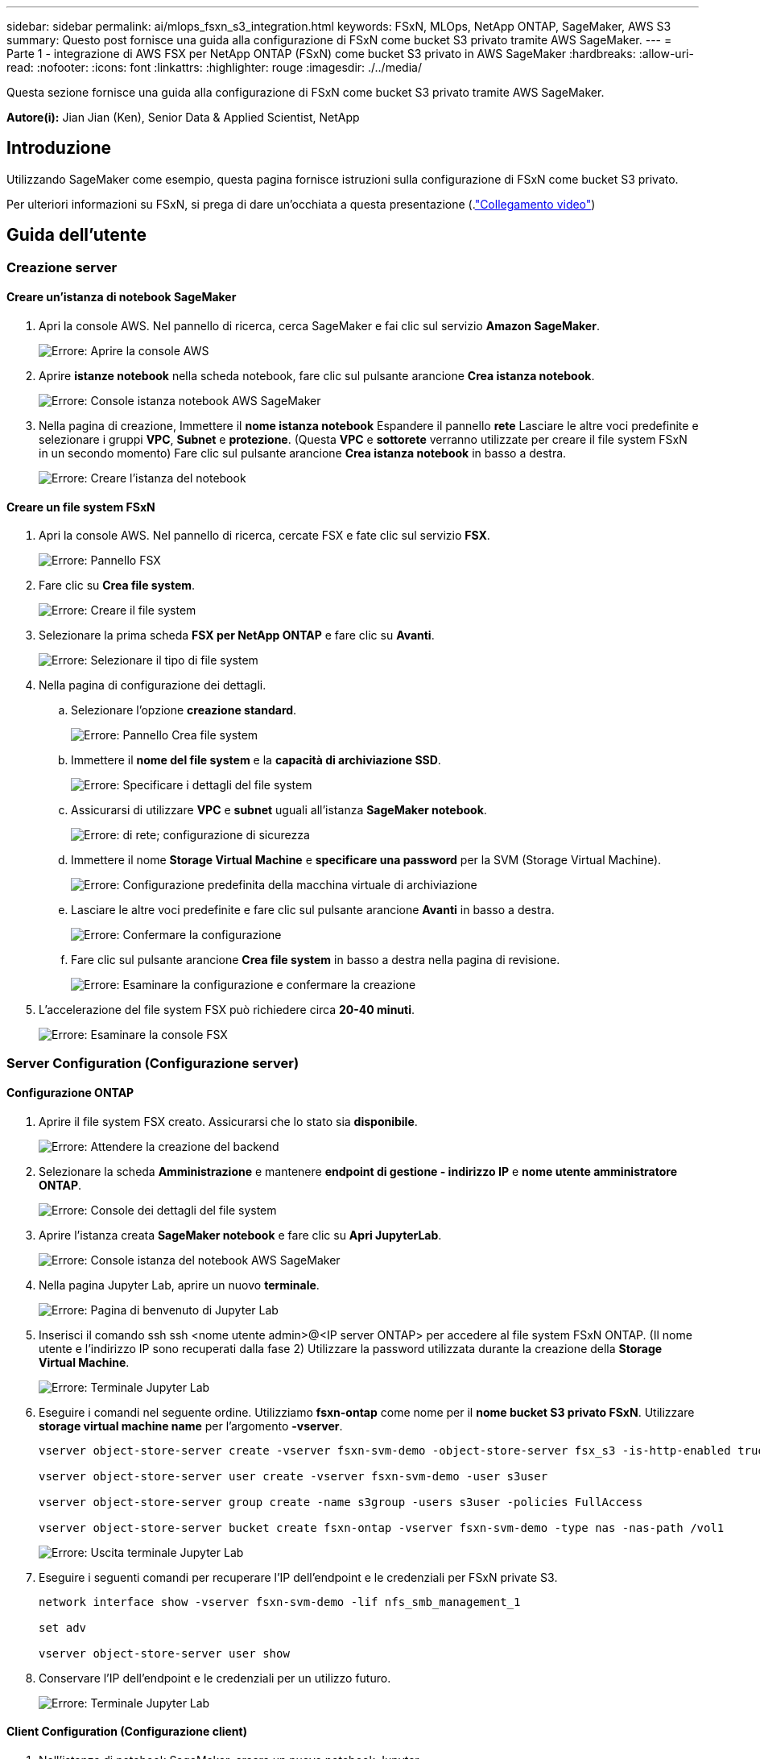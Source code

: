 ---
sidebar: sidebar 
permalink: ai/mlops_fsxn_s3_integration.html 
keywords: FSxN, MLOps, NetApp ONTAP, SageMaker, AWS S3 
summary: Questo post fornisce una guida alla configurazione di FSxN come bucket S3 privato tramite AWS SageMaker. 
---
= Parte 1 - integrazione di AWS FSX per NetApp ONTAP (FSxN) come bucket S3 privato in AWS SageMaker
:hardbreaks:
:allow-uri-read: 
:nofooter: 
:icons: font
:linkattrs: 
:highlighter: rouge
:imagesdir: ./../media/


[role="lead"]
Questa sezione fornisce una guida alla configurazione di FSxN come bucket S3 privato tramite AWS SageMaker.

*Autore(i):*
Jian Jian (Ken), Senior Data & Applied Scientist, NetApp



== Introduzione

Utilizzando SageMaker come esempio, questa pagina fornisce istruzioni sulla configurazione di FSxN come bucket S3 privato.

Per ulteriori informazioni su FSxN, si prega di dare un'occhiata a questa presentazione (.link:http://youtube.com/watch?v=mFN13R6JuUk["Collegamento video"])



== Guida dell'utente



=== Creazione server



==== Creare un'istanza di notebook SageMaker

. Apri la console AWS. Nel pannello di ricerca, cerca SageMaker e fai clic sul servizio *Amazon SageMaker*.
+
image:mlops_fsxn_s3_integration_0.png["Errore: Aprire la console AWS"]

. Aprire *istanze notebook* nella scheda notebook, fare clic sul pulsante arancione *Crea istanza notebook*.
+
image:mlops_fsxn_s3_integration_1.png["Errore: Console istanza notebook AWS SageMaker"]

. Nella pagina di creazione,
Immettere il *nome istanza notebook*
Espandere il pannello *rete*
Lasciare le altre voci predefinite e selezionare i gruppi *VPC*, *Subnet* e *protezione*. (Questa *VPC* e *sottorete* verranno utilizzate per creare il file system FSxN in un secondo momento)
Fare clic sul pulsante arancione *Crea istanza notebook* in basso a destra.
+
image:mlops_fsxn_s3_integration_2.png["Errore: Creare l'istanza del notebook"]





==== Creare un file system FSxN

. Apri la console AWS. Nel pannello di ricerca, cercate FSX e fate clic sul servizio *FSX*.
+
image:mlops_fsxn_s3_integration_3.png["Errore: Pannello FSX"]

. Fare clic su *Crea file system*.
+
image:mlops_fsxn_s3_integration_4.png["Errore: Creare il file system"]

. Selezionare la prima scheda *FSX per NetApp ONTAP* e fare clic su *Avanti*.
+
image:mlops_fsxn_s3_integration_5.png["Errore: Selezionare il tipo di file system"]

. Nella pagina di configurazione dei dettagli.
+
.. Selezionare l'opzione *creazione standard*.
+
image:mlops_fsxn_s3_integration_6.png["Errore: Pannello Crea file system"]

.. Immettere il *nome del file system* e la *capacità di archiviazione SSD*.
+
image:mlops_fsxn_s3_integration_7.png["Errore: Specificare i dettagli del file system"]

.. Assicurarsi di utilizzare *VPC* e *subnet* uguali all'istanza *SageMaker notebook*.
+
image:mlops_fsxn_s3_integration_8.png["Errore:  di rete; configurazione di sicurezza"]

.. Immettere il nome *Storage Virtual Machine* e *specificare una password* per la SVM (Storage Virtual Machine).
+
image:mlops_fsxn_s3_integration_9.png["Errore: Configurazione predefinita della macchina virtuale di archiviazione"]

.. Lasciare le altre voci predefinite e fare clic sul pulsante arancione *Avanti* in basso a destra.
+
image:mlops_fsxn_s3_integration_10.png["Errore: Confermare la configurazione"]

.. Fare clic sul pulsante arancione *Crea file system* in basso a destra nella pagina di revisione.
+
image:mlops_fsxn_s3_integration_11.png["Errore: Esaminare la configurazione e confermare la creazione"]



. L'accelerazione del file system FSX può richiedere circa *20-40 minuti*.
+
image:mlops_fsxn_s3_integration_12.png["Errore: Esaminare la console FSX"]





=== Server Configuration (Configurazione server)



==== Configurazione ONTAP

. Aprire il file system FSX creato. Assicurarsi che lo stato sia *disponibile*.
+
image:mlops_fsxn_s3_integration_13.png["Errore: Attendere la creazione del backend"]

. Selezionare la scheda *Amministrazione* e mantenere *endpoint di gestione - indirizzo IP* e *nome utente amministratore ONTAP*.
+
image:mlops_fsxn_s3_integration_14.png["Errore: Console dei dettagli del file system"]

. Aprire l'istanza creata *SageMaker notebook* e fare clic su *Apri JupyterLab*.
+
image:mlops_fsxn_s3_integration_15.png["Errore: Console istanza del notebook AWS SageMaker"]

. Nella pagina Jupyter Lab, aprire un nuovo *terminale*.
+
image:mlops_fsxn_s3_integration_16.png["Errore: Pagina di benvenuto di Jupyter Lab"]

. Inserisci il comando ssh ssh <nome utente admin>@<IP server ONTAP> per accedere al file system FSxN ONTAP. (Il nome utente e l'indirizzo IP sono recuperati dalla fase 2)
Utilizzare la password utilizzata durante la creazione della *Storage Virtual Machine*.
+
image:mlops_fsxn_s3_integration_17.png["Errore: Terminale Jupyter Lab"]

. Eseguire i comandi nel seguente ordine.
Utilizziamo *fsxn-ontap* come nome per il *nome bucket S3 privato FSxN*.
Utilizzare *storage virtual machine name* per l'argomento *-vserver*.
+
[source, bash]
----
vserver object-store-server create -vserver fsxn-svm-demo -object-store-server fsx_s3 -is-http-enabled true -is-https-enabled false

vserver object-store-server user create -vserver fsxn-svm-demo -user s3user

vserver object-store-server group create -name s3group -users s3user -policies FullAccess

vserver object-store-server bucket create fsxn-ontap -vserver fsxn-svm-demo -type nas -nas-path /vol1
----
+
image:mlops_fsxn_s3_integration_18.png["Errore: Uscita terminale Jupyter Lab"]

. Eseguire i seguenti comandi per recuperare l'IP dell'endpoint e le credenziali per FSxN private S3.
+
[source, bash]
----
network interface show -vserver fsxn-svm-demo -lif nfs_smb_management_1

set adv

vserver object-store-server user show
----
. Conservare l'IP dell'endpoint e le credenziali per un utilizzo futuro.
+
image:mlops_fsxn_s3_integration_19.png["Errore: Terminale Jupyter Lab"]





==== Client Configuration (Configurazione client)

. Nell'istanza di notebook SageMaker, creare un nuovo notebook Jupyter.
+
image:mlops_fsxn_s3_integration_20.png["Errore: Aprire un nuovo notebook Jupyter"]

. Utilizzare il codice riportato di seguito come soluzione alternativa per caricare i file nel bucket S3 privato di FSxN.
Per un esempio di codice completo, fare riferimento a questo notebook.
link:https://nbviewer.jupyter.org/github/NetAppDocs/netapp-solutions/blob/main/media/mlops_fsxn_s3_integration_0.ipynb["fsxn_demo.ipynb"]
+
[source, python]
----
# Setup configurations
# -------- Manual configurations --------
seed: int = 77                                              # Random seed
bucket_name: str = 'fsxn-ontap'                             # The bucket name in ONTAP
aws_access_key_id = '<Your ONTAP bucket key id>'            # Please get this credential from ONTAP
aws_secret_access_key = '<Your ONTAP bucket access key>'    # Please get this credential from ONTAP
fsx_endpoint_ip: str = '<Your FSxN IP address>'             # Please get this IP address from FSXN
# -------- Manual configurations --------

# Workaround
## Permission patch
!mkdir -p vol1
!sudo mount -t nfs $fsx_endpoint_ip:/vol1 /home/ec2-user/SageMaker/vol1
!sudo chmod 777 /home/ec2-user/SageMaker/vol1

## Authentication for FSxN as a Private S3 Bucket
!aws configure set aws_access_key_id $aws_access_key_id
!aws configure set aws_secret_access_key $aws_secret_access_key

## Upload file to the FSxN Private S3 Bucket
%%capture
local_file_path: str = <Your local file path>

!aws s3 cp --endpoint-url http://$fsx_endpoint_ip /home/ec2-user/SageMaker/$local_file_path  s3://$bucket_name/$local_file_path

# Read data from FSxN Private S3 bucket
## Initialize a s3 resource client
import boto3

# Get session info
region_name = boto3.session.Session().region_name

# Initialize Fsxn S3 bucket object
# --- Start integrating SageMaker with FSXN ---
# This is the only code change we need to incorporate SageMaker with FSXN
s3_client: boto3.client = boto3.resource(
    's3',
    region_name=region_name,
    aws_access_key_id=aws_access_key_id,
    aws_secret_access_key=aws_secret_access_key,
    use_ssl=False,
    endpoint_url=f'http://{fsx_endpoint_ip}',
    config=boto3.session.Config(
        signature_version='s3v4',
        s3={'addressing_style': 'path'}
    )
)
# --- End integrating SageMaker with FSXN ---

## Read file byte content
bucket = s3_client.Bucket(bucket_name)

binary_data = bucket.Object(data.filename).get()['Body']
----


Si conclude così l'integrazione tra FSxN e l'istanza SageMaker.



== Utile elenco di controllo per il debug

* Verificare che l'istanza di SageMaker notebook e il file system FSxN si trovino nello stesso VPC.
* Ricordarsi di eseguire il comando *set dev* su ONTAP per impostare il livello di privilegio su *dev*.




== FAQ (al 27 settembre 2023)

D: Perché viene visualizzato l'errore "*si è verificato un errore (NotImplemented) quando si chiama l'operazione CreateMultipartUpload: Il comando S3 richiesto non è implementato*" quando si caricano i file su FSxN?

R: Come bucket S3 privato, FSxN supporta il caricamento di file fino a 100MB MB. Quando si utilizza il protocollo S3, i file di dimensioni superiori a 100MB KB vengono divisi in 100MB blocchi e viene richiamata la funzione "CreateMultipartUpload". Tuttavia, l'attuale implementazione di FSxN private S3 non supporta questa funzione.

D: Perché ricevo l'errore "*si è verificato un errore (AccessDenied) quando si chiamano le operazioni PutObject: Access Denied*" quando si caricano i file su FSxN?

R: Per accedere al bucket S3 privato FSxN da un'istanza di SageMaker notebook, passare le credenziali AWS alle credenziali FSxN. Tuttavia, la concessione del permesso di scrittura all'istanza richiede una soluzione alternativa che implica il montaggio del bucket e l'esecuzione del comando shell 'chmod' per modificare le autorizzazioni.

D: Come posso integrare il bucket S3 privato di FSxN con altri servizi ML di SageMaker?

R: Purtroppo, SageMaker Services SDK non fornisce un modo per specificare l'endpoint per il bucket S3 privato. Di conseguenza, FSxN S3 non è compatibile con i servizi SageMaker come Sagemaker Data Wrangler, Sagemaker Clarify, Sagemaker Glue, Sagemaker Athena, Sagemaker AutoML, e altri.
